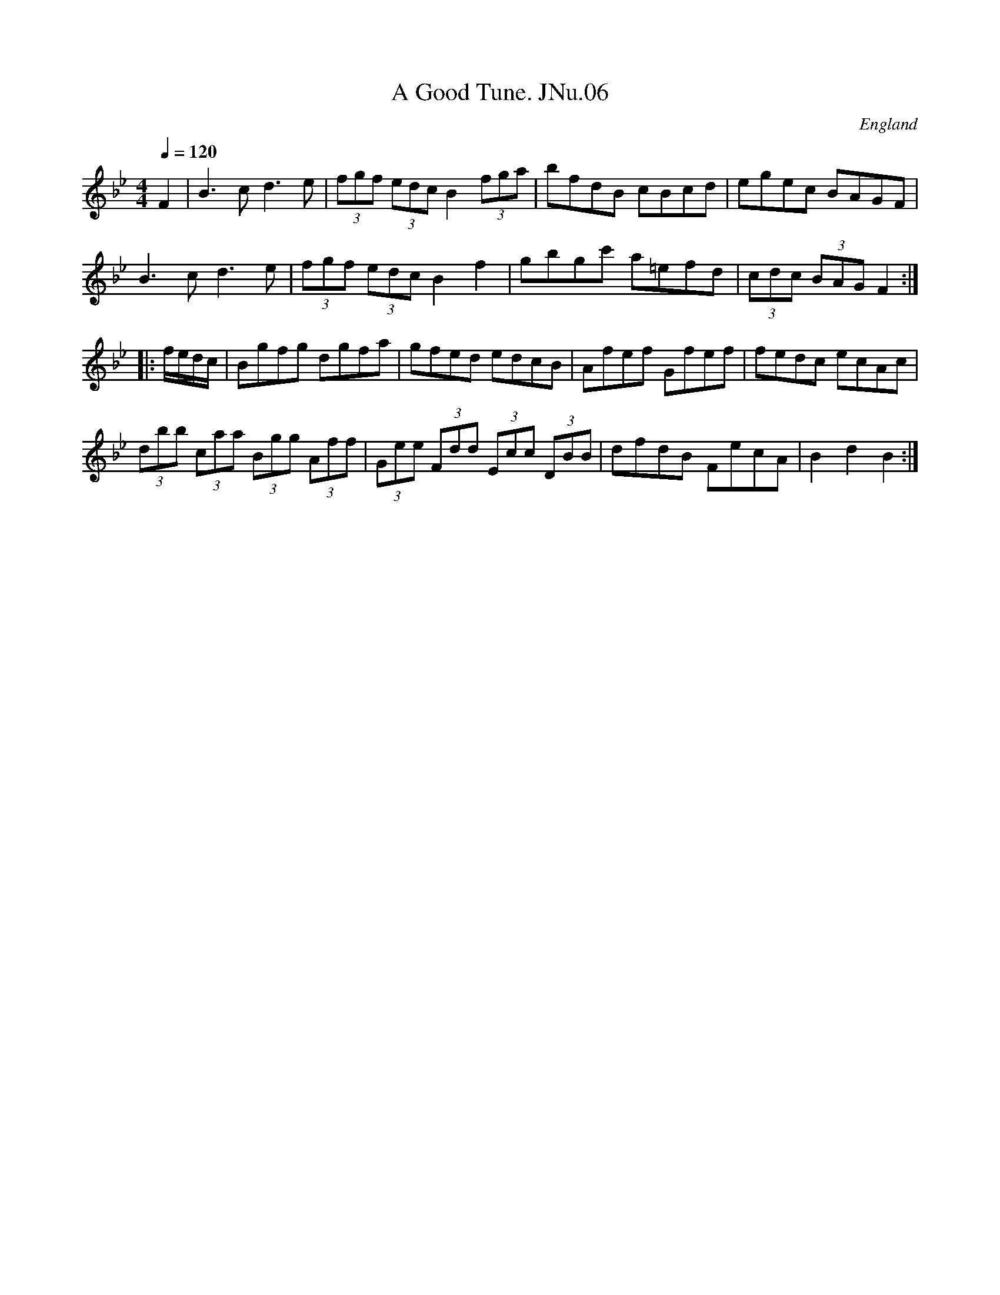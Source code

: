 X:6
T:A Good Tune. JNu.06
M:4/4
L:1/8
Q:1/4=120
S:James Nuttall MS,c1830?,Rossendale,East Lancs.
R:.March
O:England
A:East Lancashire
N:Indeed so..CGP
Z:vmp.Manchester Morris Men
K:Bb
F2|B3c d3e|(3fgf (3edc B2 (3fga|bfdB cBcd|egec BAGF|!
B3c d3e|(3fgf (3edc B2 f2|gbgc' a=efd|(3cdc (3BAG F2:|!
|:f/e/d/c/|Bgfg dgfa|gfed edcB|Afef Gfef|fedc ecAc|!
(3dbb (3caa (3Bgg (3Aff|(3Gee (3Fdd (3Ecc (3DBB|dfdB FecA|B2d2B2:|
